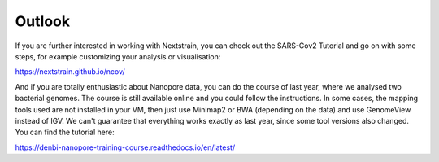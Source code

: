 Outlook
-------

If you are further interested in working with Nextstrain, you can check out the SARS-Cov2 Tutorial and go on with some steps, for example customizing your analysis or visualisation:

https://nextstrain.github.io/ncov/

And if you are totally enthusiastic about Nanopore data, you can do the course of last year, where we analysed two bacterial genomes. The course is still available online and you could follow the instructions.
In some cases, the mapping tools used are not installed in your VM, then just use Minimap2 or BWA (depending on the data) and use GenomeView instead of IGV. We can't guarantee that everything works exactly as last year, since some tool versions also changed. You can find the tutorial here::

https://denbi-nanopore-training-course.readthedocs.io/en/latest/
